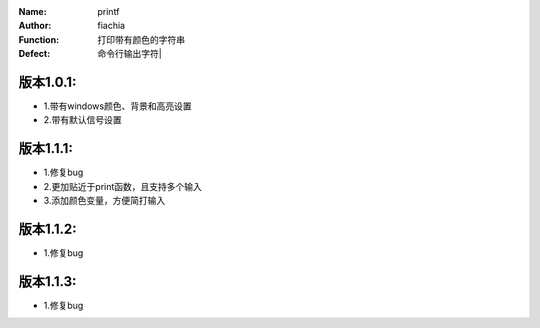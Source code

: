 :Name: printf
:Author: fiachia
:Function: 打印带有颜色的字符串
:Defect: 命令行输出字符|

版本1.0.1:
##########
* 1.带有windows颜色、背景和高亮设置
* 2.带有默认信号设置

版本1.1.1:
##########
* 1.修复bug
* 2.更加贴近于print函数，且支持多个输入
* 3.添加颜色变量，方便简打输入

版本1.1.2:
##########
* 1.修复bug

版本1.1.3:
##########
* 1.修复bug
